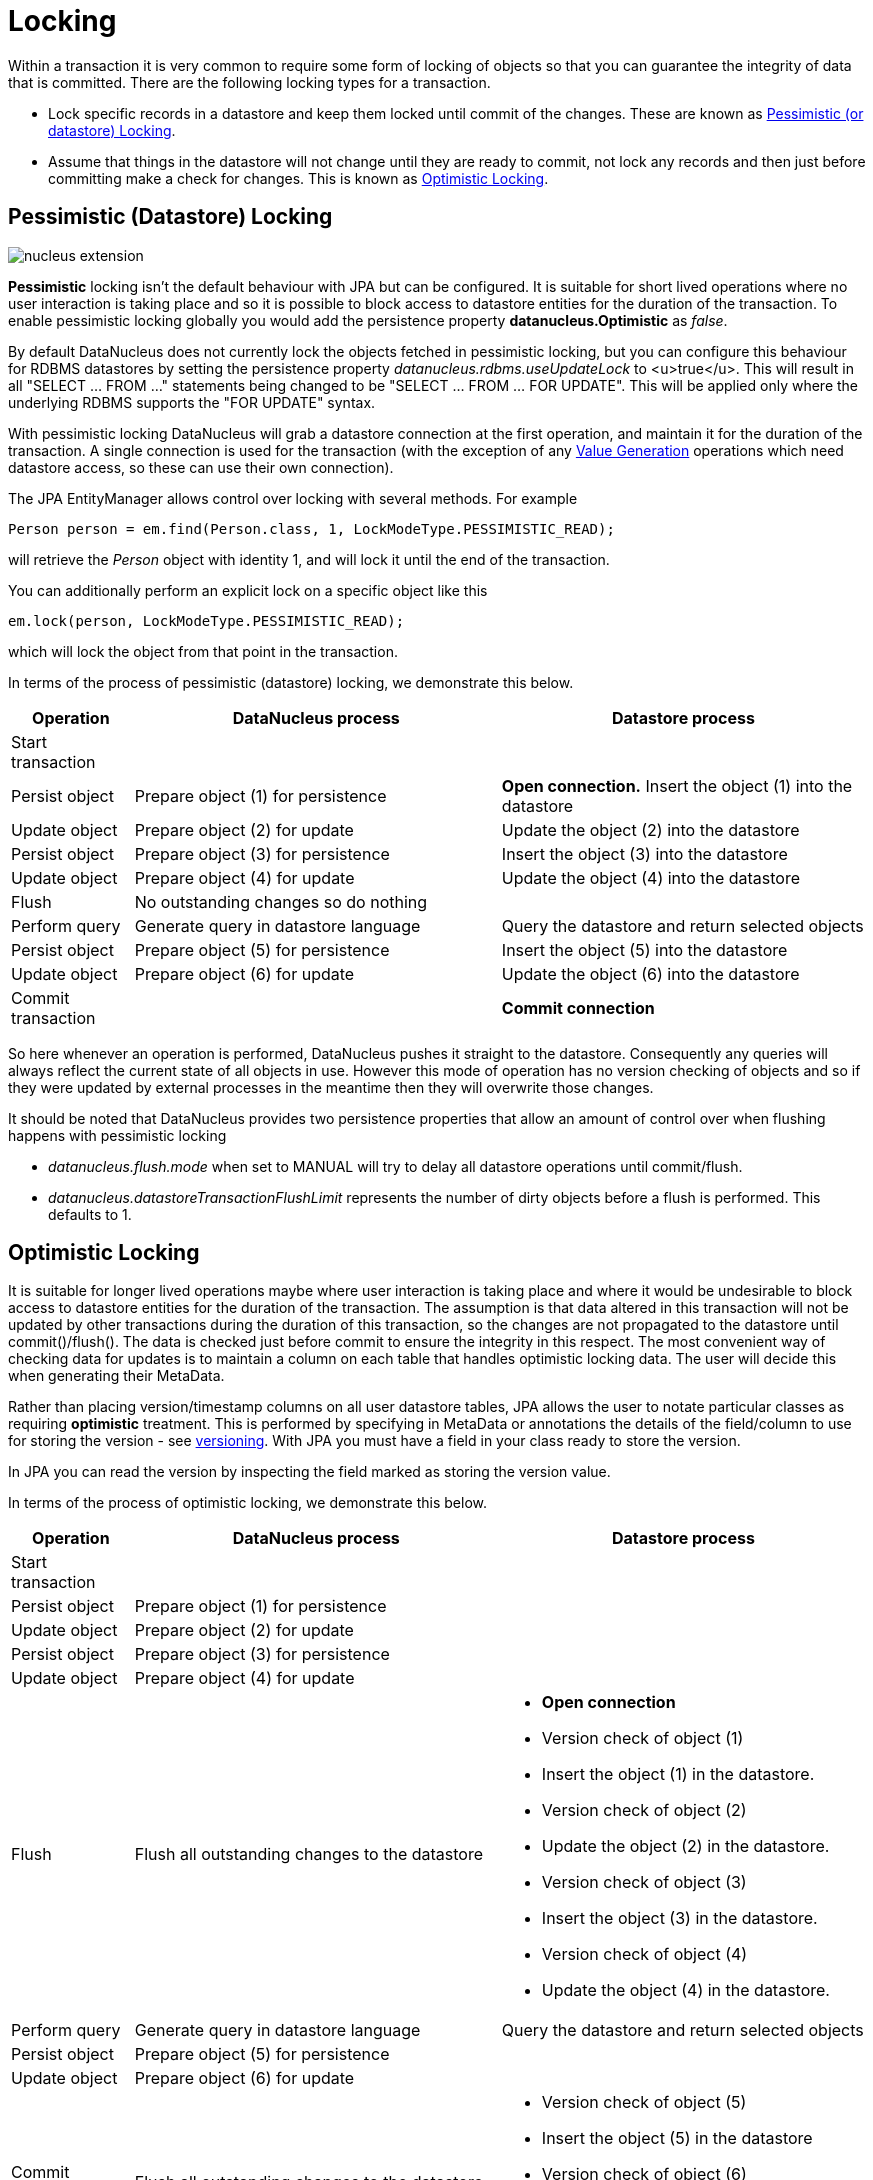 [[locking]]
= Locking
:_basedir: ../
:_imagesdir: images/

Within a transaction it is very common to require some form of locking of objects so that you can guarantee the integrity of data that is committed.
There are the following locking types for a transaction.

* Lock specific records in a datastore and keep them locked until commit of the changes. 
These are known as link:#locking_pessimistic[Pessimistic (or datastore) Locking].
* Assume that things in the datastore will not change until they are ready to commit, not lock any records and 
then just before committing make a check for changes. This is known as link:#locking_optimistic[Optimistic Locking].


[[locking_pessimistic]]
== Pessimistic (Datastore) Locking
image:../images/nucleus_extension.png[]

*Pessimistic* locking isn't the default behaviour with JPA but can be configured.
It is suitable for short lived operations where no user interaction is taking place and so it is possible to block access to datastore entities for the duration of the transaction.
To enable pessimistic locking globally you would add the persistence property *datanucleus.Optimistic* as _false_.

By default DataNucleus does not currently lock the objects fetched in pessimistic locking, 
but you can configure this behaviour for RDBMS datastores by setting the persistence property _datanucleus.rdbms.useUpdateLock_ to <u>true</u>. 
This will result in all "SELECT ... FROM ..." statements being changed to be "SELECT ... FROM ... FOR UPDATE". 
This will be applied only where the underlying RDBMS supports the "FOR UPDATE" syntax.

With pessimistic locking DataNucleus will grab a datastore connection at the first operation, and maintain it for the duration of the transaction. 
A single connection is used for the transaction (with the exception of any link:mapping.html#value_generation[Value Generation] operations which need datastore 
access, so these can use their own connection).

The JPA EntityManager allows control over locking with several methods. For example

[source,java]
-----
Person person = em.find(Person.class, 1, LockModeType.PESSIMISTIC_READ);
-----
will retrieve the _Person_ object with identity 1, and will lock it until the end of the transaction.

You can additionally perform an explicit lock on a specific object like this

[source,java]
-----
em.lock(person, LockModeType.PESSIMISTIC_READ);
-----

which will lock the object from that point in the transaction.



In terms of the process of pessimistic (datastore) locking, we demonstrate this below.

[cols="1,3,3", options="header"]
|===
|Operation
|DataNucleus process
|Datastore process

|Start transaction
|
|

|Persist object
|Prepare object (1) for persistence
|*Open connection.*
Insert the object (1) into the datastore

|Update object
|Prepare object (2) for update
|Update the object (2) into the datastore

|Persist object
|Prepare object (3) for persistence
|Insert the object (3) into the datastore

|Update object
|Prepare object (4) for update
|Update the object (4) into the datastore

|Flush
|No outstanding changes so do nothing
|

|Perform query
|Generate query in datastore language
|Query the datastore and return selected objects

|Persist object
|Prepare object (5) for persistence
|Insert the object (5) into the datastore

|Update object
|Prepare object (6) for update
|Update the object (6) into the datastore

|Commit transaction
|
|*Commit connection*
|===

So here whenever an operation is performed, DataNucleus pushes it straight to the datastore.
Consequently any queries will always reflect the current state of all objects in use.
However this mode of operation has no version checking of objects and so if they were updated by external processes in the meantime then they will overwrite those changes.

It should be noted that DataNucleus provides two persistence properties that allow an amount of control over when flushing happens with pessimistic locking

* _datanucleus.flush.mode_ when set to MANUAL will try to delay all datastore operations until commit/flush.
* _datanucleus.datastoreTransactionFlushLimit_ represents the number of dirty objects before a flush is performed. This defaults to 1.


[[locking_optimistic]]
== Optimistic Locking

It is suitable for longer lived operations maybe where user interaction is taking place and where it would be undesirable to block access to 
datastore entities for the duration of the transaction. The assumption is that data altered in this transaction will not be updated by 
other transactions during the duration of this transaction, so the changes are not propagated to the datastore until commit()/flush(). 
The data is checked just before commit to ensure the integrity in this respect. 
The most convenient way of checking data for updates is to maintain a column on each table that handles optimistic locking data. 
The user will decide this when generating their MetaData.

Rather than placing version/timestamp columns on all user datastore tables, JPA allows the user to notate particular classes as requiring *optimistic* treatment. 
This is performed by specifying in MetaData or annotations the details of the field/column to use for storing the version - see link:mapping.html#versioning[versioning]. 
With JPA you must have a field in your class ready to store the version.

In JPA you can read the version by inspecting the field marked as storing the version value.




In terms of the process of optimistic locking, we demonstrate this below.

[cols="1,3,3a", options="header"]
|===
|Operation
|DataNucleus process
|Datastore process

|Start transaction
|
|

|Persist object
|Prepare object (1) for persistence
|

|Update object
|Prepare object (2) for update
|

|Persist object
|Prepare object (3) for persistence
|

|Update object
|Prepare object (4) for update
|

|Flush
|Flush all outstanding changes to the datastore
|* *Open connection*
* Version check of object (1)
* Insert the object (1) in the datastore.
* Version check of object (2)
* Update the object (2) in the datastore.
* Version check of object (3)
* Insert the object (3) in the datastore.
* Version check of object (4)
* Update the object (4) in the datastore.

|Perform query
|Generate query in datastore language
|Query the datastore and return selected objects

|Persist object
|Prepare object (5) for persistence
|

|Update object
|Prepare object (6) for update
|

|Commit transaction
|Flush all outstanding changes to the datastore
|* Version check of object (5)
* Insert the object (5) in the datastore
* Version check of object (6)
* Update the object (6) in the datastore.
* *Commit connection*
|===

Here no changes make it to the datastore until the user either commits the transaction, or they invoke flush(). 
The impact of this is that when performing a query, by default, the results may not contain the modified objects unless they are flushed 
to the datastore before invoking the query. 
Depending on whether you need the modified objects to be reflected in the results of the query governs what you do about that. 
If you invoke flush() just before running the query the query results will include the changes. The obvious benefit of optimistic locking is that
all changes are made in a block and version checking of objects is performed before application of changes, hence this mode copes better with external processes updating the objects.

Please note that for some datastores (e.g RDBMS) the version check followed by update/delete is performed in a single statement.
See also :-

* link:metadata_xml.html#version[JPA MetaData reference for <version> element]
* link:annotations.html#Version[JPA Annotations reference for @Version]
